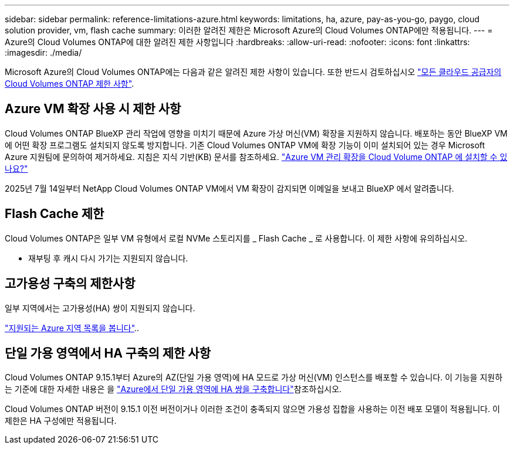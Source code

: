 ---
sidebar: sidebar 
permalink: reference-limitations-azure.html 
keywords: limitations, ha, azure, pay-as-you-go, paygo, cloud solution provider, vm, flash cache 
summary: 이러한 알려진 제한은 Microsoft Azure의 Cloud Volumes ONTAP에만 적용됩니다. 
---
= Azure의 Cloud Volumes ONTAP에 대한 알려진 제한 사항입니다
:hardbreaks:
:allow-uri-read: 
:nofooter: 
:icons: font
:linkattrs: 
:imagesdir: ./media/


[role="lead"]
Microsoft Azure의 Cloud Volumes ONTAP에는 다음과 같은 알려진 제한 사항이 있습니다. 또한 반드시 검토하십시오 link:reference-limitations.html["모든 클라우드 공급자의 Cloud Volumes ONTAP 제한 사항"].



== Azure VM 확장 사용 시 제한 사항

Cloud Volumes ONTAP BlueXP 관리 작업에 영향을 미치기 때문에 Azure 가상 머신(VM) 확장을 지원하지 않습니다.  배포하는 동안 BlueXP VM에 어떤 확장 프로그램도 설치되지 않도록 방지합니다.  기존 Cloud Volumes ONTAP VM에 확장 기능이 이미 설치되어 있는 경우 Microsoft Azure 지원팀에 문의하여 제거하세요.  지침은 지식 기반(KB) 문서를 참조하세요. https://kb.netapp.com/Cloud/Cloud_Volumes_ONTAP/Can_Azure_VM_Management_Extensions_be_installed_into_Cloud_Volume_ONTAP["Azure VM 관리 확장을 Cloud Volume ONTAP 에 설치할 수 있나요?"^]

2025년 7월 14일부터 NetApp Cloud Volumes ONTAP VM에서 VM 확장이 감지되면 이메일을 보내고 BlueXP 에서 알려줍니다.



== Flash Cache 제한

Cloud Volumes ONTAP은 일부 VM 유형에서 로컬 NVMe 스토리지를 _ Flash Cache _ 로 사용합니다. 이 제한 사항에 유의하십시오.

* 재부팅 후 캐시 다시 가기는 지원되지 않습니다.




== 고가용성 구축의 제한사항

일부 지역에서는 고가용성(HA) 쌍이 지원되지 않습니다.

https://bluexp.netapp.com/cloud-volumes-global-regions["지원되는 Azure 지역 목록을 봅니다"^]..



== 단일 가용 영역에서 HA 구축의 제한 사항

Cloud Volumes ONTAP 9.15.1부터 Azure의 AZ(단일 가용 영역)에 HA 모드로 가상 머신(VM) 인스턴스를 배포할 수 있습니다. 이 기능을 지원하는 기준에 대한 자세한 내용은 을 https://docs.netapp.com/us-en/cloud-volumes-ontap-9151-relnotes/reference-new.html#deploy-ha-pairs-in-single-availability-zones-on-azure["Azure에서 단일 가용 영역에 HA 쌍을 구축합니다"^]참조하십시오.

Cloud Volumes ONTAP 버전이 9.15.1 이전 버전이거나 이러한 조건이 충족되지 않으면 가용성 집합을 사용하는 이전 배포 모델이 적용됩니다. 이 제한은 HA 구성에만 적용됩니다.
